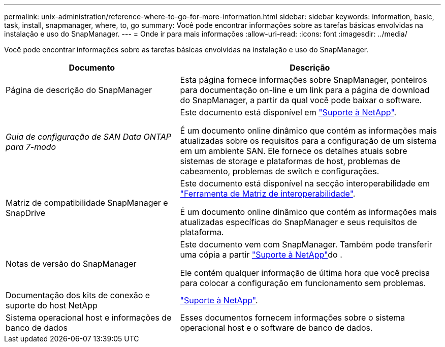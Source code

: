 ---
permalink: unix-administration/reference-where-to-go-for-more-information.html 
sidebar: sidebar 
keywords: information, basic, task, install, snapmanager, where, to, go 
summary: Você pode encontrar informações sobre as tarefas básicas envolvidas na instalação e uso do SnapManager. 
---
= Onde ir para mais informações
:allow-uri-read: 
:icons: font
:imagesdir: ../media/


[role="lead"]
Você pode encontrar informações sobre as tarefas básicas envolvidas na instalação e uso do SnapManager.

[cols="2a,3a"]
|===
| Documento | Descrição 


 a| 
Página de descrição do SnapManager
 a| 
Esta página fornece informações sobre SnapManager, ponteiros para documentação on-line e um link para a página de download do SnapManager, a partir da qual você pode baixar o software.



 a| 
_Guia de configuração de SAN Data ONTAP para 7-modo_
 a| 
Este documento está disponível em http://mysupport.netapp.com/["Suporte à NetApp"^].

É um documento online dinâmico que contém as informações mais atualizadas sobre os requisitos para a configuração de um sistema em um ambiente SAN. Ele fornece os detalhes atuais sobre sistemas de storage e plataformas de host, problemas de cabeamento, problemas de switch e configurações.



 a| 
Matriz de compatibilidade SnapManager e SnapDrive
 a| 
Este documento está disponível na secção interoperabilidade em http://mysupport.netapp.com/matrix["Ferramenta de Matriz de interoperabilidade"^].

É um documento online dinâmico que contém as informações mais atualizadas específicas do SnapManager e seus requisitos de plataforma.



 a| 
Notas de versão do SnapManager
 a| 
Este documento vem com SnapManager. Também pode transferir uma cópia a partir http://mysupport.netapp.com/["Suporte à NetApp"^]do .

Ele contém qualquer informação de última hora que você precisa para colocar a configuração em funcionamento sem problemas.



 a| 
Documentação dos kits de conexão e suporte do host NetApp
 a| 
http://mysupport.netapp.com/["Suporte à NetApp"^].



 a| 
Sistema operacional host e informações de banco de dados
 a| 
Esses documentos fornecem informações sobre o sistema operacional host e o software de banco de dados.

|===